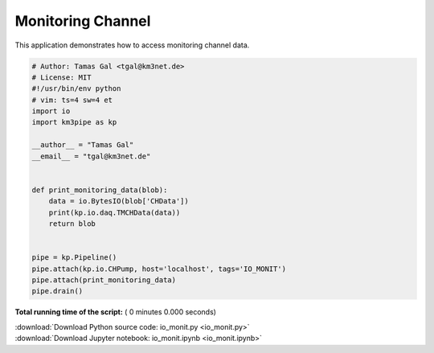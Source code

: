 

.. _sphx_glr_auto_examples_monitoring_io_monit.py:


==================
Monitoring Channel
==================

This application demonstrates how to access monitoring channel data.




.. code-block:: python

    # Author: Tamas Gal <tgal@km3net.de>
    # License: MIT
    #!/usr/bin/env python
    # vim: ts=4 sw=4 et
    import io
    import km3pipe as kp

    __author__ = "Tamas Gal"
    __email__ = "tgal@km3net.de"


    def print_monitoring_data(blob):
        data = io.BytesIO(blob['CHData'])
        print(kp.io.daq.TMCHData(data))
        return blob


    pipe = kp.Pipeline()
    pipe.attach(kp.io.CHPump, host='localhost', tags='IO_MONIT')
    pipe.attach(print_monitoring_data)
    pipe.drain()

**Total running time of the script:** ( 0 minutes  0.000 seconds)



.. container:: sphx-glr-footer


  .. container:: sphx-glr-download

     :download:`Download Python source code: io_monit.py <io_monit.py>`



  .. container:: sphx-glr-download

     :download:`Download Jupyter notebook: io_monit.ipynb <io_monit.ipynb>`

.. rst-class:: sphx-glr-signature

    `Generated by Sphinx-Gallery <https://sphinx-gallery.readthedocs.io>`_
